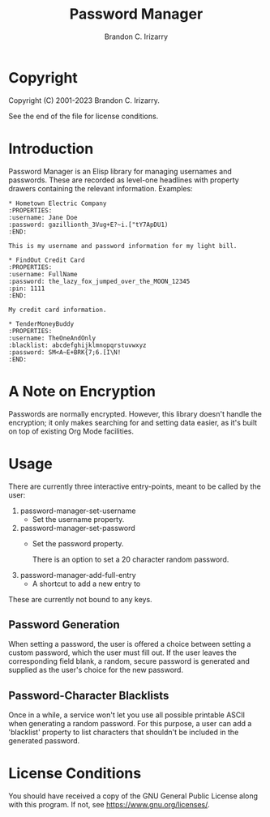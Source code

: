 #+title: Password Manager
#+author: Brandon C. Irizarry

* Copyright
Copyright (C) 2001-2023 Brandon C. Irizarry.

See the end of the file for license conditions.

* Introduction

Password Manager is an Elisp library for managing usernames and
passwords. These are recorded as level-one headlines with property
drawers containing the relevant information. Examples:

#+begin_example
* Hometown Electric Company
:PROPERTIES:
:username: Jane Doe
:password: gazillionth_3Vug+E?~i.["tY7ApDU1)
:END:

This is my username and password information for my light bill.

* FindOut Credit Card
:PROPERTIES:
:username: FullName
:password: the_lazy_fox_jumped_over_the_MOON_12345
:pin: 1111
:END:

My credit card information.

* TenderMoneyBuddy
:PROPERTIES:
:username: TheOneAndOnly
:blacklist: abcdefghijklmnopqrstuvwxyz
:password: SM<A~E+BRK{7;6.[I\N!
:END:
#+end_example

* A Note on Encryption
Passwords are normally encrypted. However, this library doesn't handle
the encryption; it only makes searching for and setting data easier,
as it's built on top of existing Org Mode facilities.

* Usage
There are currently three interactive entry-points, meant to be called
by the user:

1. password-manager-set-username
   - Set the username property.
     
2. password-manager-set-password
   - Set the password property.

     There is an option to set a 20 character random password.
3. password-manager-add-full-entry
   - A shortcut to add a new entry to 

These are currently not bound to any keys.

** Password Generation
When setting a password, the user is offered a choice between setting
a custom password, which the user must fill out. If the user leaves
the corresponding field blank, a random, secure password is generated
and supplied as the user's choice for the new password.

** Password-Character Blacklists
Once in a while, a service won't let you use all possible printable
ASCII when generating a random password. For this purpose, a user can
add a 'blacklist' property to list characters that shouldn't be
included in the generated password.

* License Conditions
You should have received a copy of the GNU General Public License
along with this program. If not, see <https://www.gnu.org/licenses/>.
